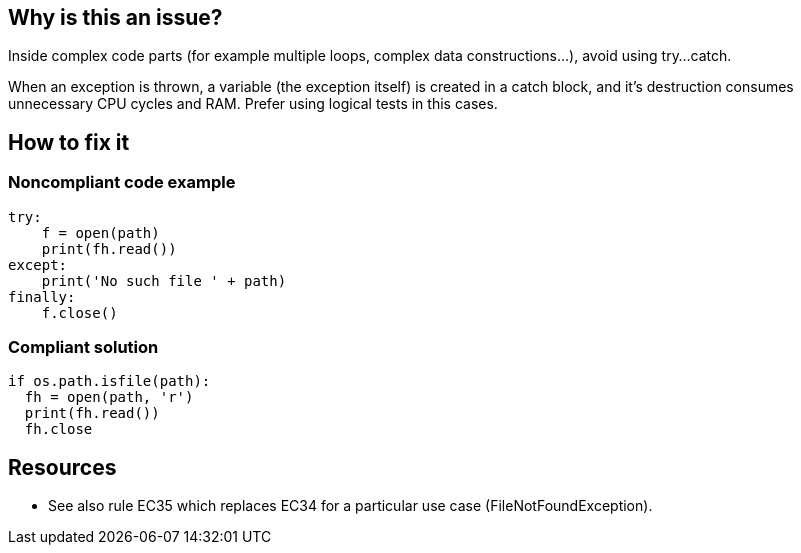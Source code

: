 :!sectids:

== Why is this an issue?

Inside complex code parts (for example multiple loops, complex data constructions...), avoid using try...catch.

When an exception is thrown, a variable (the exception itself) is created in a catch block, and it's destruction consumes unnecessary CPU cycles and RAM. Prefer using logical tests in this cases.

== How to fix it
=== Noncompliant code example

```python
try:
    f = open(path)
    print(fh.read())
except:
    print('No such file ' + path)
finally:
    f.close()
```

=== Compliant solution

```python
if os.path.isfile(path):
  fh = open(path, 'r')
  print(fh.read())
  fh.close
```

== Resources

- See also rule EC35 which replaces EC34 for a particular use case (FileNotFoundException).
